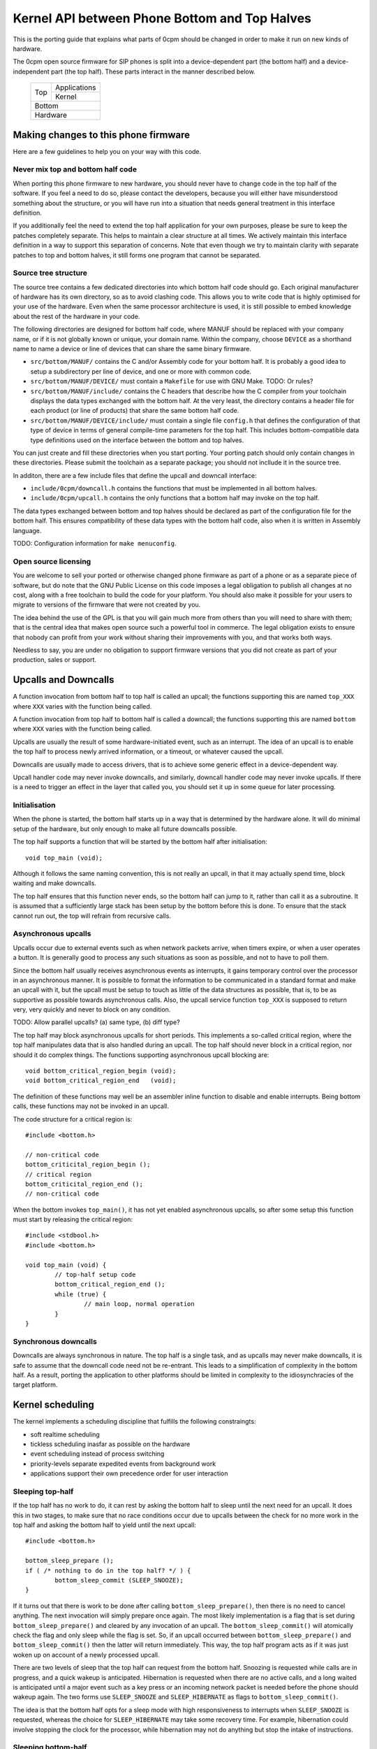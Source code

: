----------------------------------------------
Kernel API between Phone Bottom and Top Halves
----------------------------------------------

This is the porting guide that explains what parts
of 0cpm should be changed in order to make it run on
new kinds of hardware.

The 0cpm open source firmware for SIP phones is split
into a device-dependent part (the bottom half) and a
device-independent part (the top half).  These parts
interact in the manner described below.

	+----------------+----------------+
        |                |  Applications  |
        |  Top           +----------------+
        |                |  Kernel        |
	+----------------+----------------+
        |  Bottom                         |
	+---------------------------------+
        |  Hardware                       |
	+---------------------------------+



Making changes to this phone firmware
=====================================

Here are a few guidelines to help you on your way with this code.


Never mix top and bottom half code
----------------------------------

When porting this phone firmware to new hardware,
you should never have to change code in the top half
of the software.  If you feel a need to do so, please
contact the developers, because you will either have
misunderstood something about the structure, or you
will have run into a situation that needs general
treatment in this interface definition.

If you additionally feel the need to extend the top half
application for your own purposes, please be sure to
keep the patches completely separate.  This helps to
maintain a clear structure at all times.  We actively
maintain this interface definition in a way to support
this separation of concerns.  Note that even though we
try to maintain clarity with separate patches to top
and bottom halves, it still forms one program that
cannot be separated.


Source tree structure
---------------------

The source tree contains a few dedicated directories
into which bottom half code should go.  Each original
manufacturer of hardware has its own directory, so as
to avoid clashing code.  This allows you to write code
that is highly optimised for your use of the hardware.
Even when the same processor architecture is used, it is
still possible to embed knowledge about the rest of the
hardware in your code.

The following directories are designed for bottom half
code, where MANUF should be replaced with your company
name, or if it is not globally known or unique, your
domain name.  Within the company, choose ``DEVICE``
as a shorthand name to name a device or line of devices
that can share the same binary firmware.

* ``src/bottom/MANUF/`` contains the C and/or Assembly
  code for your bottom half.  It is probably a good idea
  to setup a subdirectory per line of device, and one or
  more with common code.

* ``src/bottom/MANUF/DEVICE/`` must contain a ``Makefile``
  for use with GNU Make.
  TODO: Or rules?

* ``src/bottom/MANUF/include/`` contains the C headers
  that describe how the C compiler from your toolchain
  displays the data types exchanged with the bottom half.
  At the very least, the directory contains a header file
  for each product (or line of products) that share the
  same bottom half code.

* ``src/bottom/MANUF/DEVICE/include/`` must contain a
  single file ``config.h`` that defines the configuration
  of that type of device in terms of general compile-time
  parameters for the top half.  This includes bottom-compatible
  data type definitions used on the interface between the
  bottom and top halves.

You can just create and fill these directories when you start
porting.  Your porting patch should only contain changes in
these directories.  Please submit the toolchain as a separate
package; you should not incllude it in the source tree.

In additon, there are a few include files that define the
upcall and downcall interface:

* ``include/0cpm/downcall.h`` contains the functions that must
  be implemented in all bottom halves.

* ``include/0cpm/upcall.h`` contains the only functions that a
  bottom half may invoke on the top half.

The data types exchanged between bottom and top halves should be
declared as part of the configuration file for the bottom half.
This ensures compatibility of these data types with the bottom half
code, also when it is written in Assembly language.

TODO: Configuration information for ``make menuconfig``.


Open source licensing
---------------------

You are welcome to sell your ported or otherwise changed
phone firmware as part of a phone or as a separate piece
of software, but do note that the GNU Public License on
this code imposes a legal obligation to publish all
changes at no cost, along with a free toolchain to build
the code for your platform.  You should also make it
possible for your users to migrate to versions of the
firmware that were not created by you.

The idea behind the use of the GPL is that you
will gain much more from others than you will need to
share with them; that is the central idea that makes
open source such a powerful tool in commerce.  The legal
obligation exists to ensure that nobody can profit from
your work without sharing their improvements with you,
and that works both ways.

Needless to say, you are under
no obligation to support firmware versions that you did
not create as part of your production, sales or support.


Upcalls and Downcalls
=====================

A function invocation from bottom half to top half is
called an upcall; the functions supporting this are
named ``top_XXX`` where ``XXX`` varies with the function
being called.

A function invocation from top half to bottom half is
called a downcall; the functions supporting this are
named ``bottom`` where ``XXX`` varies with the function
being called.

Upcalls are usually the result of some hardware-initiated
event, such as an interrupt.  The idea of an upcall is
to enable the top half to process newly arrived information,
or a timeout, or whatever caused the upcall.

Downcalls are usually made to access drivers, that is
to achieve some generic effect in a device-dependent
way.

Upcall handler code may never invoke downcalls, and
similarly, downcall handler code may never invoke
upcalls.  If there is a need to trigger an effect in
the layer that called you, you should set it up in some
queue for later processing.


Initialisation
--------------

When the phone is started, the bottom half starts up in
a way that is determined by the hardware alone.  It will
do minimal setup of the hardware, but only enough to make
all future downcalls possible.

The top half supports a function that will be started by
the bottom half after initialisation::

	void top_main (void);

Although it follows the same naming convention, this
is not really an upcall, in that it may actually spend time,
block waiting and make downcalls.

The top half ensures that this function never ends, so
the bottom half can jump to it, rather than call it as
a subroutine.  It is assumed that a sufficiently large
stack has been setup by the bottom before this is done.
To ensure that the stack cannot run out, the top will
refrain from recursive calls.


Asynchronous upcalls
--------------------

Upcalls occur due to external events such as when network packets
arrive, when timers expire, or when a user operates a button.  It
is generally good to process any such situations as soon as possible,
and not to have to poll them.

Since the bottom half usually receives asynchronous events
as interrupts, it gains temporary control over the processor
in an asynchronous manner.  It is possible to format the
information to be communicated in a standard format and
make an upcall with it, but the upcall must be setup to
touch as little of the data structures as possible, that is,
to be as supportive as possible towards asynchronous calls.
Also, the upcall service function ``top_XXX`` is supposed
to return very, very quickly and never to block on any
condition.

TODO: Allow parallel upcalls?  (a) same type, (b) diff type?

The top half may block asynchronous upcalls for short
periods.  This implements a so-called critical region,
where the top half manipulates data that is also handled
during an upcall.  The top half should never block in a
critical region, nor should it do complex things.  The
functions supporting asynchronous upcall blocking are::

	void bottom_critical_region_begin (void);
	void bottom_critical_region_end   (void);

The definition of these functions may well be an
assembler inline function to disable and enable interrupts.
Being bottom calls, these functions may not be invoked
in an upcall.

The code structure for a critical region is::

	#include <bottom.h>

	// non-critical code
	bottom_criticital_region_begin ();
	// critical region
	bottom_criticital_region_end ();
	// non-critical code

When the bottom invokes ``top_main()``, it has not yet
enabled asynchronous upcalls, so after some setup this
function must start by releasing the critical region::

	#include <stdbool.h>
	#include <bottom.h>

	void top_main (void) {
		// top-half setup code
		bottom_critical_region_end ();
		while (true) {
			// main loop, normal operation
		}
	}


Synchronous downcalls
---------------------

Downcalls are always synchronous in nature.  The top half is
a single task, and as upcalls may never make downcalls, it
is safe to assume that the downcall code need not be
re-entrant.  This leads to a simplification of complexity in
the bottom half.  As a result, porting the application to
other platforms should be limited in complexity to the
idiosynchracies of the target platform.


Kernel scheduling
=================

The kernel implements a scheduling discipline that fulfills
the following constraingts:

* soft realtime scheduling
* tickless scheduling inasfar as possible on the hardware
* event scheduling instead of process switching
* priority-levels separate expedited events from background work
* applications support their own precedence order for user interaction


Sleeping top-half
-----------------

If the top half has no work to do, it can rest by asking
the bottom half to sleep until the next need for an upcall.
It does this in two stages, to make sure that no race
conditions occur due to upcalls between the check for no
more work in the top half and asking the bottom half to
yield until the next upcall::

	#include <bottom.h>
	
	bottom_sleep_prepare ();
	if ( /* nothing to do in the top half? */ ) {
		bottom_sleep_commit (SLEEP_SNOOZE);
	}

If it turns out that there is work to be done after calling
``bottom_sleep_prepare()``, then there is no need to cancel
anything.  The next invocation will simply prepare once
again.  The most likely implementation is a flag that is set
during ``bottom_sleep_prepare()`` and cleared by any invocation
of an upcall.  The ``bottom_sleep_commit()`` will atomically
check the flag and only sleep while the flag is set.
So, if an upcall occurred between ``bottom_sleep_prepare()`` and
``bottom_sleep_commit()`` then the latter will return immediately.
This way, the top half program acts as if it was just woken up
on account of a newly processed upcall.

There are two levels of sleep that the top half can request
from the bottom half.  Snoozing is requested while calls are in
progress, and a quick wakeup is anticipated.  Hibernation is
requested when there are no active calls, and a long waited is
anticipated until a major event such as a key press or an incoming
network packet is needed before the phone should wakeup again.
The two forms use ``SLEEP_SNOOZE`` and ``SLEEP_HIBERNATE`` as
flags to ``bottom_sleep_commit()``.

The idea is that the bottom half opts for a sleep mode with high
responsiveness to interrupts when ``SLEEP_SNOOZE`` is requested,
whereas the choice for ``SLEEP_HIBERNATE`` may take some recovery
time.  For example, hibernation could involve stopping the clock
for the processor, while hibernation may not do anything but stop
the intake of instructions.


Sleeping bottom-half
--------------------

It is possible to keep a top half sleeping even if there is
a lot of activity in the bottom half.  For example, the
bottom half can continuously scan the keyboard but not
report anything through an upcall if nothing was pressed
or released.

In general, it is a principe of good design to look for
ways to conserve energy; a phone is always switched
on, and scanning buttons continously is basically a sign
of bad design.  If the buttons are laid out in a matrix with
input columns and output rows, it is probably good to only
trigger on changes; when no button is pressed, a design may
support selection of all columns at the same time, and
wait until either row changes state.  Then it may wait a
small time to enable debouncing.  When a key is pressed,
it is usually sufficient to select only its column and wait
until its row changes state back to the unpressed state.
The only thing left then is to await a debouncing interval.

Polling, in general, is a bad idea for a phone that spends
most of its time doing nothing.  In short, it is a good idea
to design the bottom-half for tickless operation.  The
top-half will actively request timing, the network will
raise an interrupt for incoming traffic, and nothing further
is needed to keep the processor running.  A sleeping phone
is a low-power phone, and it is usually straightforward to
embed that desire into a piece of hardware.


Top-half structure
------------------

Most data processed in the top half will be allocated statically.
Instead of dynamic allocation routines for an unknown number of
calls, is it safe to assume that no more calls can be processed
than the number of lines on a phone, or perhaps two if the phone
has a flash button instead of line buttons.  It is just an example,
but it is generally expected that structures can be allocated at
compile-time.

The top-half software is single-tasking.  This is possible by
making it event-driven, and have a scheduler to handle queues
of events, each of which are delivered when it is their time.
Examples of events range from time expiration to incoming
phone calls, and their targets range from LED-flashing routines
to connection-establishing SIP routines.  In all cases, the
communication is through events.

The software recognises a number of applications, each of which
process their own events, and run in parallel on top of a
simple kernel.  The task of the kernel is to provide the core
mechanisms used in support of all applications, and it ranges
over event handling, deliver and scheduling, as well as
resource allocation and application dynamicity.  Outside the
kernel, there are no support routines for upcalls, nor is it
permitted to make downcalls such as interrupt blocking.

The scheduler for the top-half handles events at priority
levels.  This ensures that the most important events are
handled immediately, 


Top/Bottom API primitives
=========================

The bottom half implements generic drivers, and must therefore
deliver preprocessed information to the top half when making
an upcall, as well as processing generic information when it
receives a bottom call.  The adaption should be trivial, but
it is nonetheless good to understand their design motivations.


LEDs
----

Most phone support LEDs in a variaty of shapes and locations.
The phone's configration provides details, and assigns each
phone a unique code in a gap-less range of index numbers.
These indexes should be used to identify a LED on all
communication between top and bottom halves.  More to the
point, since LEDs do not generate upcalls, the numbering
should always be used during downcalls.

LEDs can display a number of colours, ranging from 0 for the
least intrusive colour to a higher number for the most
intrusive one.  The configuration specifies the highest
number available.  Colour 0 is always the off state for a
LED, and examples of other colours could be 1 for green
and 2 for red, or on another LED it could be 1 for green,
2 for amber and 3 for red.

The function ``bottom_led_set (led, col)`` is defined to set
a LED with index number ``led`` to colour number ``col``.

The top half will arrange for LEDs to flash at a regular
pace with a 50% duty cycle.  The top half has functions
to construct a flashing pattern, but the bottom half is not
expected to support flashing LEDs.

If a display with backlight is configured, then the backlight
LED will be defined as any other LED, with its own symbol and
index number.  If the light intensity can be arranged in a
number of steps, then the colouring scheme will show the
number of grades, ranging from off at 0 to the brightest at
the highest colour value specified for the backlight LED.


Buttons
-------

Buttons only make upcalls.  If a LED is attached to a button,
then the phone configuration describes that fact and the
application logic in the top half will work accordingly.

Buttons are grouped for practical purposes, as follows:

* DTMF keys: ``0`` to ``9``, ``*``, ``#`` and ``A`` to ``D``
* Function-bound keys like Hold, Transfer, Flash, Menu or Up/Down.
* Line buttons, positioned to manage lines/accounts/calls.
* Soft function buttons, usually positioned under a display.
* Generic buttons, which can be programmed for speed dial and so on.

The configuration files specify which are available, and
how many of the various classes.  The bottom half is
expected to setup translation tables from hardware inputs
to the button class, and with the class the instance,
conforming to the configuration.  The upcalls that report
button actions are::

	void top_button_press (buttonclass_t bcl, buttoncode_t cde);
	void top_button_release (void);

Debouncing the hardware is part of the bottom-half code, but
timer-based repeats and even the processing of overlapping
button presses are part of the top-half logic.  The upcall
that reports a button being pressed implies that any other
ones are released, even if this may not reflect what the
hardware detects.  The ability to decode multiple buttons
pressed at the same time is so dependent on hardware that
the top half should refrain from interpreting such situations.
This is also why the ``top_button_release()`` function has
no arguments -- everything that may still be thought of as
being pressed should be released after this call.


Timers
------

General frameworks for timing tend to facilitate two kinds of
timers; oneshot timers for a single delay, and interval timers
that cause a timeout event at fixed intervals.  We combine
both these kinds of timer in one concept.

Timers are used to enable tickless realtime operation; in other
words, there is no need for a regular timer interrupt in the
top-half code, but if the application needs to wait a specific
time it will simply create a timer that satisfies the
application-desired waiting period.  The top half operates a
queue of timer requests, and will send the shortest wait time
down for implementation in a hardware timer.

The bottom half is also expected to support a clock, from which
a unix timestamp can be read, so the number of seconds since the
epoch.  This is expected from the following downcalls to get and
set the clock time::

	uint32_t unixtime bottom_clock_get (void);
	void bottom_clock_set (uint32_t unixtime);

The top half will usually employ a protocol like SNTP to obtain
the current time, and set the device clock accordingly.  The
reason that the bottom half is involved is that it usually has
the facilities to include realtime timers and thereby avoid
code in the top half that would need to tick away once a second.
This is especially useful for mobile devices that want to track
time with the least possible power expenditure.

Timeouts cannot be defined at a second granularity.  It is
advised to use a millisecond granularity, as that captures the
most detailed time measurements that a phone could handle.  It
will usually be possible for hardware to accommodate such timing,
but just in case this is not true there is a possibility in the
configuration files to specify multiplication factors for timing.

The current unixtime should be taken into account when setting
a timer, even if that means that the range of an ``uint32_t``
will be exhausted.  The overlapping part will be taken to
apply, however.  At millisecond precisions, that means that
time stretches of up to 24 days in the past and future can be
represented.  That easily suffices for a phone.  The bottom half
should select such a precision that times of up to a day in the
past or future can be represented.  The function definition for
setting the next timer interval is::

	timing_t bottom_timer_set (timing_t timeout);

The value returned is the previous value in the timer.  The special
value ``TIMER_NULL`` is used to represent no timer setting.  By
setting the timer to that value, it will stop running.  If the
timer returns that time, then the timer was not using before.  When
the bottom half invokes ``top_main()`` the timer is not running
yet, so the first invocation of ``bottom_timer_set()`` will return
``TIMER_NULL``.  If the time returned is a valid time, the top
half may assume that the timer has not expired on that time.  In
other words, the top half must either have the value as a later
entry in its queue, or it must process the timeout returned.

When the timer expires, it will make an upcall.  One of the tasks
of this upcall is to return the next timer setting, usually taken
from the next element in the timer queue maintained in the top
half.  The bottom half will immediately check if the new timer
expiration has already passed, and if so, it will make another
upcall on that time, asking for yet another timeout.  The upcall
is made as follows::

	uint32_t top_timer_expiration (uint32_t timeout);

The value sent up is the current timer expiration setting, and the
value expected in return is the new expiration setting.  The
function argument will never be ``TIMER_NULL``, but the value
returned may be, to indicate that no more timeouts are currently
requested.

The normal course of action in ``top_timer_expiration`` is to do
two things: First, schedule an event for top-half handling, and
second, return the timer expiration value for the next timeout
in the timer's queue.


Network
-------

Network events relate to a few events:

* Network connectivity going offline and coming online
* The arrival of a network packet
* The ability to send another network packet

When booted, the network connectivity is assumed to be
down.  Upon activation of upcalls, a check is made to
see if network connectivity is live, and if so, the
corresponding upcall is made to inform the top half.

When the network goes online, the upcall made is
``top_network_online (void)``.  Conversely, when it
goes offline, the call made is
``top_network_offline (void)``.  Where a difference
between uplink and downlink can be detected, these
calls apply to the uplink, and the downlink is
ignored.  Switching between downlink and uplink
is part of the bottom half responsibilities.

The bottom half is also the interface that permits or
stops network reads and writes, as a result of available
buffer space and arrival of traffic.

The following function reports arrival of a packet
over the network::

	void top_network_can_recv (void);

This function must be called when a packet arrives
while there were none available before that.  The
function may also be called for any subsequent
arrives.  This optimally reflects the variations in
available hardware, and it should not be a problem
if the implementation of this top function only does
a few simple administrative things.  The subsequent
handling of network packets is (of course) done in a
polling loop, to handle the uncertainty of the number
of available packets.

Mirrorring this function, the following reports the
ability to send a packet over the network::

	void top_network_can_send (void);

The buffer space available should be at least the MTU
for the network, so 1500 plus ethernet headers.  The
optimal position may however be different.  The function
need not be called when the network interface comes up.

Any high-priority traffic is always immediately offered
for sending, and if that fails it is queued along with
the lower-priority traffic until this interrupt function
is called.  If the network card has internal buffer
space, this is good to use.  However, it makes no sense
to simulate it in main memory at the driver level, as
the top half can do that instead.

To receive packets from the network interface, the following
function is called::

	bool bottom_network_recv (uint8_t *pkt, uint16_t *pktlen);

This function only returns ``true`` if a packet was
available.  A good cause for failure is not having any
packets available for reception.  The ``pkt`` will
be filled with at most ``pktlen`` bytes of data,
and the latter variable will be update upon return to
reflect the length used.  When reporting failure, the
value returned in ``pktlen`` is unchanged and the
``pkt`` may have changed over that length; the results
of that however, are not reliable for processing.

In case of an error, for example a false checksum,
the function returns ``true`` but sets ``pktlen``
to 0.  This means that further polling is sensible.
Some code to poll and process network packets would
be::

	uint16_t buflen;
	uint8_t buf [MTU + 16];
	bool more = true;
	while (more) {
		buflen = sizeof (buf);
		more = bottom_network_recv (buf, &buflen);
		if (buflen > 0) {
			process_packet (buf, buflen);
		}
	}

After the ``bottom_network_recv`` has returned ``false``,
the top layer will await invocation of ``top_network_can_recv``
before it tries again.

The function to send data out to the network card is
the mirror image of receiving::

	bool bottom_network_send (uint8_t *pkt, uint16_t pktlen);

This function only returns ``true`` if the packet could
be sent to a point where the network takes over.  The
place where this would be is decided by the bottom layer,
but the more certainty this can give about internal
processing, the more reliable the entire application gets.

It is possible to submit multiple packets, until no more
could be delivered.  After the ``bottom_network_send``
has returned ``false``, the top layer will await
invocation of ``top_network_can_send`` before it tries again.

Some example code, not taking priorities into account, that
would write data out to the network would be::

	qitem = netsendqueue;
	bool more = true;
	while (more) {
		if (!qitem) {
			break;
		}
		more = bottom_network_send (qitem->buf, qitem->buflen);
		if (more) {
			qitem = qitem->next;
		}
	}
	//...free netsendqueue items up to but excluding qitem...
	netsendqueue = cursend;

The mechanisms for dealing with the upcalls are simple
enough; a flag can be used that is reset just before
making the networking downcall, and that is set by the
corresponding upcall.  This way, no signalling is ever
lost.  This is not shown in the examples above.


Display
-------

TODO -- probably a generic format for the capabilities of a device,
so that the kernel can make choices.  It is possible that a display
represents multiple partial display resources; on a LCD-display there
may be a part for number display, another for times, and a few dedicated
symbols to represent state information; on a graphical display, parts of
the screen may be reserved for softbuttons and/or line buttons.


Sound
-----

A phone can have a number of sound channels, and the configuration
of the platform defines which are available.  The possible channels
are:

* Handset.  This is the only obliged channel for sound I/O.
* Speaker.  This usually combines with a microphone, although it
  is possible that the handset microphone doubles with this function.
  The bottom half should present this as a bidirectional channel and
  hide any such choices.
* Headset.

In all cases, it is a good idea if the bottom half implements echo
cancellation, because it has more insight in the construction of the
sound channels than the top half.

The top half can make the following downcall to instruct the bottom
half about the current sound channel to use.  This implies dropping
any channel currently in use::

	bottom_soundchannel (SOUND_NONE);
	bottom_soundchannel (SOUND_HANDSET);
	bottom_soundchannel (SOUND_SPEAKER);
	bottom_soundchannel (SOUND_HEADSET);

Naturally, the bottom half will never be asked to support a sound
channel that it has not made available in the phone's configuration.

Note that handling any buttons for speakerphone access and such are
usually done by the top half.


Special hardware
================

We all recognise a phone when we see one, but not all devices have
the same structure, and some need a special treatment.  A discussion
on how these are handled follows.


Analog Telephone Adapters
-------------------------

An ATA is not a complete phone, but it talks to a phone.  Even if
there is just a metre of analog wire between these devices, it still
constrains what can be done to/with the user.  If an ATA can also
connect to a phone line, we suggest passing on the signals to the
analog phone and not to pass it on to the top half.

A bottom half implementing access to an ATA should act as if the
attached phone is the phone that is being programmed:

* The bottom half should detect a Flash button or, equivalently, a
  brief press on the hook contact.

* The bottom half should detect DTMF tones and deliver them as if
  local keys had been pressed.  If the ATA supports rotary phones,
  it should deliver rotary-dialed digits upstream as well; if so,
  when the flash button or the hook contact is used within 4 seconds
  of the end of dialing a digit, it should be delivered as ``*``.
  (This is in support of ITAD dialing schemes.)

* If a LED is present on the ATA, it should be reported by the bottom
  half as a voicemail LED.  This will usually be why it was put there,
  and its second function will be to hint the user about ZRTP status.

* Lacking a display and LEDs, the ATA should make an effort to send
  sound signals downstream.  Minimum signals to support are tones to
  indicate insecure calls, to tell the user about the possibility to
  setup a ZRTP secret, and reading out ZRTP digits to the user in
  small chunks when Flash is used while they are available.


Base stations
-------------

A base station is used for wireless calling, usually over DECT.
Unlike a WiFi base station, these units actually handle SIP and
RTP traffic and format it as user interface material.

Base stations are special in that they can represent multiple
handsets which each behave as an independent phone.  What this means
is that the firmware in a base station must not act as a phone, but
as an array of phones.

If this array of phones was treated as completely independent phones
there would be more overhead than strictly needed; it is quite likely
that the handsets want to share numbers, and this is reflected in the
interface by supporting shared lines among handsets.

Additional features are possible, but not yet implemented in this
software.  These features are all specific to the existence of an
array of handsets:

* Calls between handsets, as well as transferring calls to them or
  pulling them into conference calls.  Until this is implemented, a
  normal SIP call will have to be setup to a number recognised on
  the destination handset.

Note that base stations may be sufficiently complex to run Linux.
If this is the case, then this phone application is best setup as
an application on top of Linux.  That way, existing interface drivers
for DECT, networking and so on can be taken from the Linux kernel.


USB and Bluetooth phones
------------------------

These are usually simple sound I/O devices with limited additional
facilities.  A USB phone may have keys, a bluetooth phone will not.
In both cases, the simple phone and its base station must be treated
as one whole, and that whole should implement the bottom half of this
code.


WiFi phones
-----------

WiFi phones are usually pretty clever; they tend to run Linux and
have one process dedicated to telephony on top of that.  The negotiation
of a WiFi connection (finding a base station, setting up encryption
and so on) should all be dealt with in the bottom half, but other
than that this phone application could be built as an application
that runs on top of Linux.

Remember to use a Linux kernel capable of IPv6 for this application.


VoIP Routers
------------

VoIP routers are not as special as they may seem; inasfar as they
connect to analog FXO and FXS lines they are basically the same as
an ATA, and inasfar as they proxy SIP calls they are just routers.

Having said that, a bottom implementation as a process on the
existing infrastructure (like OpenWRT) is a good idea.

